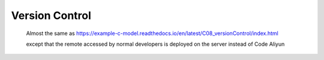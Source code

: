 .. -----------------------------------------------------------------------------
   ..
   ..  Filename       : index.rst
   ..  Author         : Huang Leilei
   ..  Status         : draft
   ..  Created        : 2020-07-18
   ..  Description    : version control related documents
   ..
.. -----------------------------------------------------------------------------

Version Control
===============

   Almost the same as https://example-c-model.readthedocs.io/en/latest/C08_versionControl/index.html

   .. image:: screenShot.png
      :width: 1265

   except that the remote accessed by normal developers is deployed on the server instead of Code Aliyun

   .. image:: deployment.png
      :width: 1000
